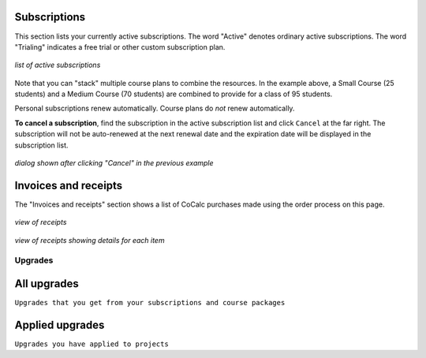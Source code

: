 
.. index:: Account Tab; subscription list
.. _account-subscriptions:
.. _subscription-list:

Subscriptions
=========================

This section lists your currently active subscriptions. The word "Active" denotes ordinary active subscriptions.
The word "Trialing" indicates a free trial or other custom subscription plan.

.. figure:: img/account/three-subs.png
     :width: 90%
     :align: center

     *list of active subscriptions*

Note that you can "stack" multiple course plans to combine the resources. In the example above, a Small Course (25 students) and a Medium Course (70 students) are combined to provide for a class of 95 students.

.. index:: Account Tab; cancel subscription
.. index:: Cancel subscription

Personal subscriptions renew automatically. Course plans do *not* renew automatically.

**To cancel a subscription**, find the subscription in the active subscription list and click ``Cancel`` at the far right.
The subscription will not be auto-renewed at the next renewal date and the expiration date will be displayed in the subscription list.

.. figure:: img/account/three-subs-cancel.png
     :width: 90%
     :align: center

     *dialog shown after clicking "Cancel" in the previous example*


Invoices and receipts
=====================

The "Invoices and receipts" section shows a list of CoCalc purchases made using the order process on this page.

.. figure:: img/account/three-rcpt-hidden.png
     :width: 90%
     :align: center

     *view of receipts*

.. figure:: img/account/three-rcpt-shown.png
     :width: 90%
     :align: center

     *view of receipts showing details for each item*


.. index:: Account Tab; upgrades
.. _account-upgrades:

========
Upgrades
========

All upgrades
=================

``Upgrades that you get from your subscriptions and course packages``

Applied upgrades
=================

``Upgrades you have applied to projects``

